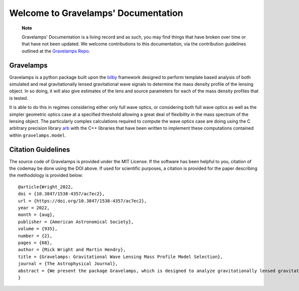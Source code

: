 ====================================
Welcome to Gravelamps' Documentation
====================================

        **Note**

        Gravelamps' Documentation is a living record and as such, you may find things that have broken over time or that have not been updated. We welcome contributions to this documentation, via the contribution guidelines outlined at the `Gravelamps Repo <https://git.ligo.org/mick.wright/Gravelamps>`_. 

Gravelamps
==========

Gravelamps is a python package built upon the `bilby <https://git.ligo.org/lscsoft/bilby>`_ framework designed to perform template based analysis of both simulated and real gravitationally lensed gravitational wave signals to determine the mass density profile of the lensing object. In so doing, it will also give estimates of the lens and source parameters for each of the mass density profiles that is tested. 

It is able to do this in regimes considering either only full wave optics, or considering both full wave optics as well as the simpler geometric optics case at a specified threshold allowing a great deal of flexibility in the mass spectrum of the lensing object. The particularly complex calculations required to compute the wave optics case are doing using the C arbitrary precision library `arb <https://arblib.org>`_ with the C++ libraries that have been written to implement these computations contained within ``gravelamps.model``.

Citation Guidelines
===================

.. image:: https://zenodo.org/badge/328470267.svg
   :target: https://zenodo.org/badge/latestdoi/328470267

The source code of Gravelamps is provided under the MIT License. If the software has been helpful to you, citation of the codemay be done using the DOI above. If used for scientific purposes, a citation is provided for the paper describing the methodology is provided below::

	@article{Wright_2022,
	doi = {10.3847/1538-4357/ac7ec2},
	url = {https://doi.org/10.3847/1538-4357/ac7ec2},
	year = 2022,
	month = {aug},
	publisher = {American Astronomical Society},
	volume = {935},
	number = {2},
	pages = {68},
	author = {Mick Wright and Martin Hendry},
	title = {Gravelamps: Gravitational Wave Lensing Mass Profile Model Selection},
	journal = {The Astrophysical Journal},
	abstract = {We present the package Gravelamps, which is designed to analyze gravitationally lensed gravitational wave signals in order to constrain the mass density profile of the lensing object. Gravelamps does this via parameter estimation using the framework of bilby, which enables estimation of both the lens and the source parameters. The package can be used to study both microlensing and macrolensing cases, where the lensing mass distribution is described by a point-mass and extended-mass density profile, respectively. It allows the user to easily and freely switch between a full wave optics and approximate geometric optics description. The performance of Gravelamps is demonstrated via simulated analysis of both microlensing and macrolensing events, illustrating its capability for both parameter estimation and model selection in the wave optics and hybrid environments. To further demonstrate the utility of the package, the real gravitational-wave event GW170809 was analyzed using Gravelamps; this event was found to yield no strong evidence supporting the lensing hypothesis, consistent with previously published results.}
	}
